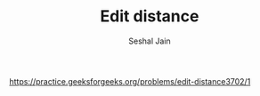#+TITLE: Edit distance
#+AUTHOR: Seshal Jain
#+TAGS[]: string dp
https://practice.geeksforgeeks.org/problems/edit-distance3702/1
